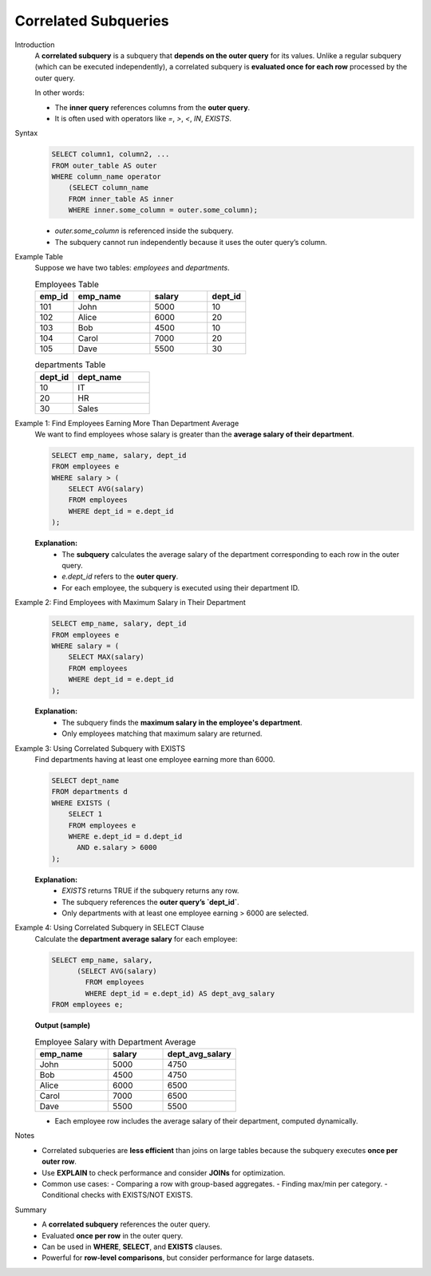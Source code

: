 Correlated Subqueries
===========================

Introduction
    A **correlated subquery** is a subquery that **depends on the outer query** for its values.  
    Unlike a regular subquery (which can be executed independently), a correlated subquery is **evaluated once for each row** processed by the outer query.

    In other words:

    - The **inner query** references columns from the **outer query**.
    - It is often used with operators like `=`, `>`, `<`, `IN`, `EXISTS`.

Syntax
    .. code-block:: sql

        SELECT column1, column2, ...
        FROM outer_table AS outer
        WHERE column_name operator
            (SELECT column_name
            FROM inner_table AS inner
            WHERE inner.some_column = outer.some_column);

    - `outer.some_column` is referenced inside the subquery.
    - The subquery cannot run independently because it uses the outer query’s column.

Example Table
    Suppose we have two tables: `employees` and `departments`.

    .. list-table:: Employees Table
      :header-rows: 1
      :widths: 10 20 15 10

      * - emp_id
        - emp_name
        - salary
        - dept_id
      * - 101
        - John
        - 5000
        - 10
      * - 102
        - Alice
        - 6000
        - 20
      * - 103
        - Bob
        - 4500
        - 10
      * - 104
        - Carol
        - 7000
        - 20
      * - 105
        - Dave
        - 5500
        - 30

    .. list-table:: departments Table
      :header-rows: 1
      :widths: 10 20

      * - dept_id
        - dept_name
      * - 10
        - IT
      * - 20
        - HR
      * - 30
        - Sales

Example 1: Find Employees Earning More Than Department Average
    We want to find employees whose salary is greater than the **average salary of their department**.

    .. code-block:: sql

        SELECT emp_name, salary, dept_id
        FROM employees e
        WHERE salary > (
            SELECT AVG(salary)
            FROM employees
            WHERE dept_id = e.dept_id
        );

    **Explanation:**
      - The **subquery** calculates the average salary of the department corresponding to each row in the outer query.
      - `e.dept_id` refers to the **outer query**.
      - For each employee, the subquery is executed using their department ID.

Example 2: Find Employees with Maximum Salary in Their Department
    .. code-block:: sql

        SELECT emp_name, salary, dept_id
        FROM employees e
        WHERE salary = (
            SELECT MAX(salary)
            FROM employees
            WHERE dept_id = e.dept_id
        );

    **Explanation:**
      - The subquery finds the **maximum salary in the employee's department**.
      - Only employees matching that maximum salary are returned.

Example 3: Using Correlated Subquery with EXISTS
  Find departments having at least one employee earning more than 6000.

  .. code-block:: sql

      SELECT dept_name
      FROM departments d
      WHERE EXISTS (
          SELECT 1
          FROM employees e
          WHERE e.dept_id = d.dept_id
            AND e.salary > 6000
      );

  **Explanation:**
    - `EXISTS` returns TRUE if the subquery returns any row.
    - The subquery references the **outer query’s `dept_id`**.
    - Only departments with at least one employee earning > 6000 are selected.

Example 4: Using Correlated Subquery in SELECT Clause
  Calculate the **department average salary** for each employee:

  .. code-block:: sql

      SELECT emp_name, salary,
            (SELECT AVG(salary)
              FROM employees
              WHERE dept_id = e.dept_id) AS dept_avg_salary
      FROM employees e;

  **Output (sample)**

  .. list-table:: Employee Salary with Department Average
    :header-rows: 1
    :widths: 20 15 20

    * - emp_name
      - salary
      - dept_avg_salary
    * - John
      - 5000
      - 4750
    * - Bob
      - 4500
      - 4750
    * - Alice
      - 6000
      - 6500
    * - Carol
      - 7000
      - 6500
    * - Dave
      - 5500
      - 5500

  - Each employee row includes the average salary of their department, computed dynamically.

Notes
  - Correlated subqueries are **less efficient** than joins on large tables because the subquery executes **once per outer row**.
  - Use **EXPLAIN** to check performance and consider **JOINs** for optimization.
  - Common use cases:
    - Comparing a row with group-based aggregates.
    - Finding max/min per category.
    - Conditional checks with EXISTS/NOT EXISTS.

Summary
  - A **correlated subquery** references the outer query.
  - Evaluated **once per row** in the outer query.
  - Can be used in **WHERE**, **SELECT**, and **EXISTS** clauses.
  - Powerful for **row-level comparisons**, but consider performance for large datasets.